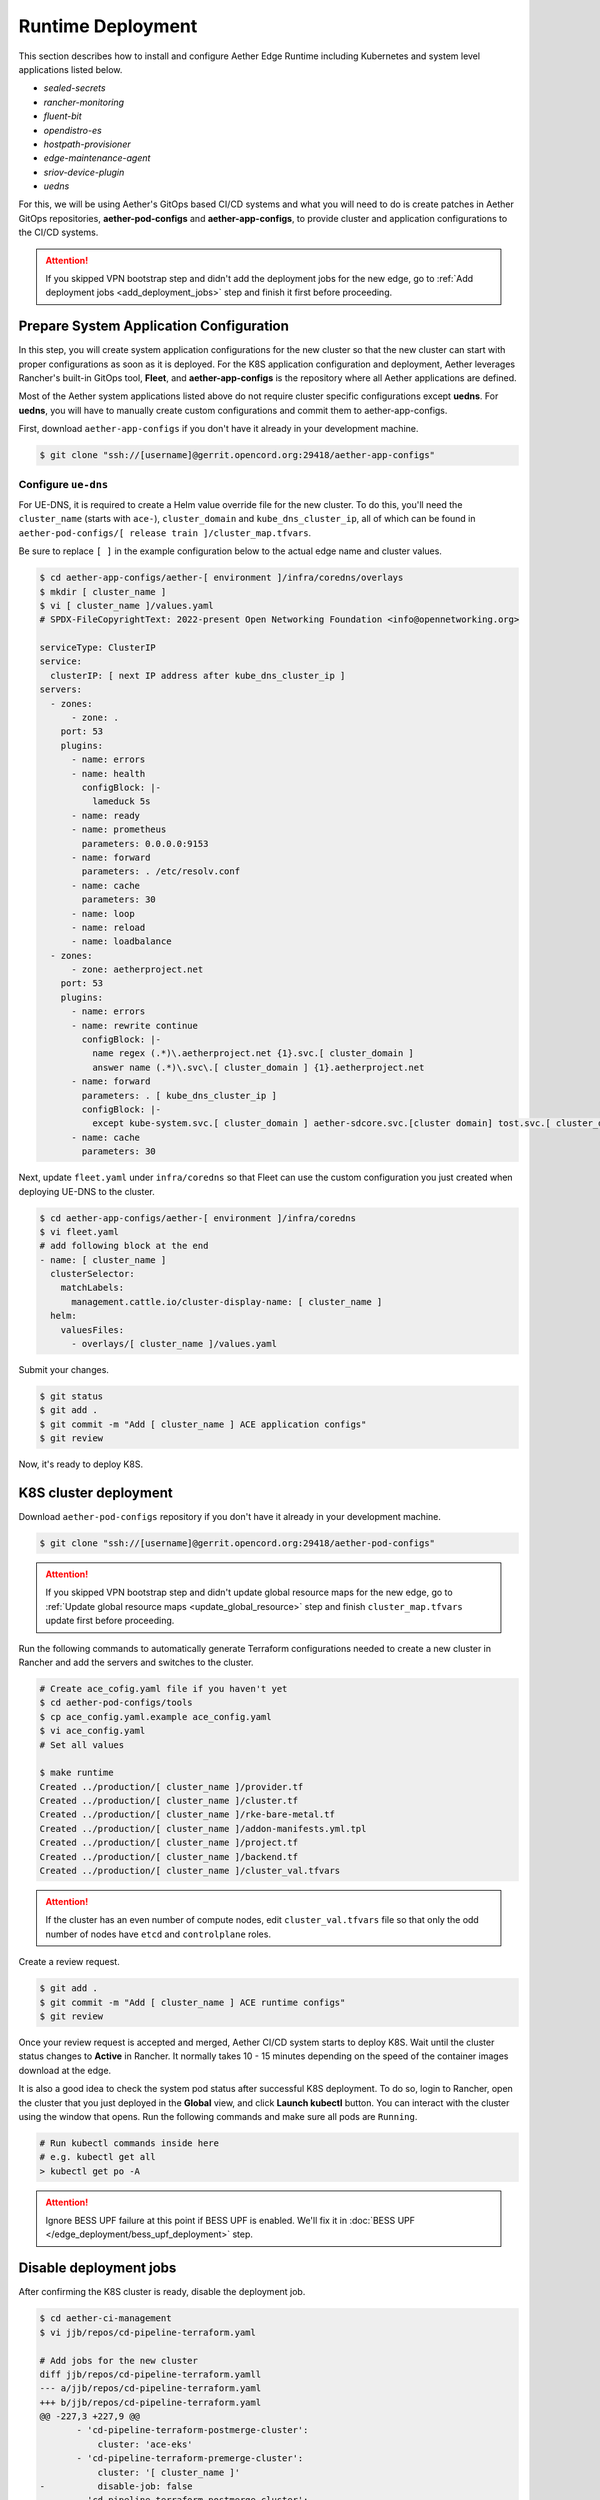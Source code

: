 ..
   SPDX-FileCopyrightText: © 2020 Open Networking Foundation <support@opennetworking.org>
   SPDX-License-Identifier: Apache-2.0

Runtime Deployment
==================

This section describes how to install and configure Aether Edge Runtime including Kubernetes
and system level applications listed below.

* `sealed-secrets`
* `rancher-monitoring`
* `fluent-bit`
* `opendistro-es`
* `hostpath-provisioner`
* `edge-maintenance-agent`
* `sriov-device-plugin`
* `uedns`

For this, we will be using Aether's GitOps based CI/CD systems and what you will need to do is
create patches in Aether GitOps repositories, **aether-pod-configs** and **aether-app-configs**,
to provide cluster and application configurations to the CI/CD systems.

.. attention::

   If you skipped VPN bootstrap step and didn't add the deployment jobs for the new edge,
   go to :ref:`Add deployment jobs <add_deployment_jobs>` step and finish it first
   before proceeding.

Prepare System Application Configuration
----------------------------------------

In this step, you will create system application configurations for the new
cluster so that the new cluster can start with proper configurations as soon as
it is deployed. For the K8S application configuration and deployment, Aether leverages
Rancher's built-in GitOps tool, **Fleet**, and **aether-app-configs** is the
repository where all Aether applications are defined.

Most of the Aether system applications listed above do not require cluster
specific configurations except **uedns**.
For **uedns**, you will have to manually create custom configurations and
commit them to aether-app-configs.

First, download ``aether-app-configs`` if you don't have it already in your development machine.

.. code-block:: shell

   $ git clone "ssh://[username]@gerrit.opencord.org:29418/aether-app-configs"

Configure ``ue-dns``
""""""""""""""""""""

For UE-DNS, it is required to create a Helm value override file for the new
cluster.  To do this, you'll need the ``cluster_name`` (starts with ``ace-``),
``cluster_domain`` and ``kube_dns_cluster_ip``, all of which can be found in
``aether-pod-configs/[ release train ]/cluster_map.tfvars``.

Be sure to replace ``[ ]`` in the example configuration below to the actual
edge name and cluster values.

.. code-block:: yaml

   $ cd aether-app-configs/aether-[ environment ]/infra/coredns/overlays
   $ mkdir [ cluster_name ]
   $ vi [ cluster_name ]/values.yaml
   # SPDX-FileCopyrightText: 2022-present Open Networking Foundation <info@opennetworking.org>

   serviceType: ClusterIP
   service:
     clusterIP: [ next IP address after kube_dns_cluster_ip ]
   servers:
     - zones:
         - zone: .
       port: 53
       plugins:
         - name: errors
         - name: health
           configBlock: |-
             lameduck 5s
         - name: ready
         - name: prometheus
           parameters: 0.0.0.0:9153
         - name: forward
           parameters: . /etc/resolv.conf
         - name: cache
           parameters: 30
         - name: loop
         - name: reload
         - name: loadbalance
     - zones:
         - zone: aetherproject.net
       port: 53
       plugins:
         - name: errors
         - name: rewrite continue
           configBlock: |-
             name regex (.*)\.aetherproject.net {1}.svc.[ cluster_domain ]
             answer name (.*)\.svc\.[ cluster_domain ] {1}.aetherproject.net
         - name: forward
           parameters: . [ kube_dns_cluster_ip ]
           configBlock: |-
             except kube-system.svc.[ cluster_domain ] aether-sdcore.svc.[cluster domain] tost.svc.[ cluster_domain ]
         - name: cache
           parameters: 30


Next, update ``fleet.yaml`` under ``infra/coredns`` so that Fleet can use the custom configuration
you just created when deploying UE-DNS to the cluster.

.. code-block:: yaml

   $ cd aether-app-configs/aether-[ environment ]/infra/coredns
   $ vi fleet.yaml
   # add following block at the end
   - name: [ cluster_name ]
     clusterSelector:
       matchLabels:
         management.cattle.io/cluster-display-name: [ cluster_name ]
     helm:
       valuesFiles:
         - overlays/[ cluster_name ]/values.yaml


Submit your changes.

.. code-block:: shell

   $ git status
   $ git add .
   $ git commit -m "Add [ cluster_name ] ACE application configs"
   $ git review

Now, it's ready to deploy K8S.

K8S cluster deployment
----------------------

Download ``aether-pod-configs`` repository if you don't have it already in
your development machine.

.. code-block:: shell

   $ git clone "ssh://[username]@gerrit.opencord.org:29418/aether-pod-configs"

.. attention::

   If you skipped VPN bootstrap step and didn't update global resource maps for the new edge,
   go to :ref:`Update global resource maps <update_global_resource>` step and
   finish ``cluster_map.tfvars`` update first before proceeding.

Run the following commands to automatically generate Terraform configurations needed to
create a new cluster in Rancher and add the servers
and switches to the cluster.

.. code-block:: shell

   # Create ace_cofig.yaml file if you haven't yet
   $ cd aether-pod-configs/tools
   $ cp ace_config.yaml.example ace_config.yaml
   $ vi ace_config.yaml
   # Set all values

   $ make runtime
   Created ../production/[ cluster_name ]/provider.tf
   Created ../production/[ cluster_name ]/cluster.tf
   Created ../production/[ cluster_name ]/rke-bare-metal.tf
   Created ../production/[ cluster_name ]/addon-manifests.yml.tpl
   Created ../production/[ cluster_name ]/project.tf
   Created ../production/[ cluster_name ]/backend.tf
   Created ../production/[ cluster_name ]/cluster_val.tfvars

.. attention::

  If the cluster has an even number of compute nodes, edit ``cluster_val.tfvars``
  file so that only the odd number of nodes have ``etcd`` and ``controlplane``
  roles.

Create a review request.

.. code-block:: shell

   $ git add .
   $ git commit -m "Add [ cluster_name ] ACE runtime configs"
   $ git review

Once your review request is accepted and merged, Aether CI/CD system starts to deploy K8S.
Wait until the cluster status changes to **Active** in Rancher.
It normally takes 10 - 15 minutes depending on the speed of the container images
download at the edge.

It is also a good idea to check the system pod status after successful K8S deployment.
To do so, login to Rancher, open the cluster that you just deployed in the **Global** view, and click
**Launch kubectl** button. You can interact with the cluster using the window that opens.
Run the following commands and make sure all pods are ``Running``.

.. code-block:: shell

  # Run kubectl commands inside here
  # e.g. kubectl get all
  > kubectl get po -A

.. attention::

   Ignore BESS UPF failure at this point if BESS UPF is enabled.
   We'll fix it in :doc:`BESS UPF </edge_deployment/bess_upf_deployment>` step.

Disable deployment jobs
-----------------------
After confirming the K8S cluster is ready, disable the deployment job.

.. code-block:: diff

   $ cd aether-ci-management
   $ vi jjb/repos/cd-pipeline-terraform.yaml

   # Add jobs for the new cluster
   diff jjb/repos/cd-pipeline-terraform.yamll
   --- a/jjb/repos/cd-pipeline-terraform.yaml
   +++ b/jjb/repos/cd-pipeline-terraform.yaml
   @@ -227,3 +227,9 @@
          - 'cd-pipeline-terraform-postmerge-cluster':
              cluster: 'ace-eks'
          - 'cd-pipeline-terraform-premerge-cluster':
              cluster: '[ cluster_name ]'
   -          disable-job: false
          - 'cd-pipeline-terraform-postmerge-cluster':
              cluster: '[ cluster_name ]'
   -          disable-job: false

Submit your change and wait for the job is updated.
